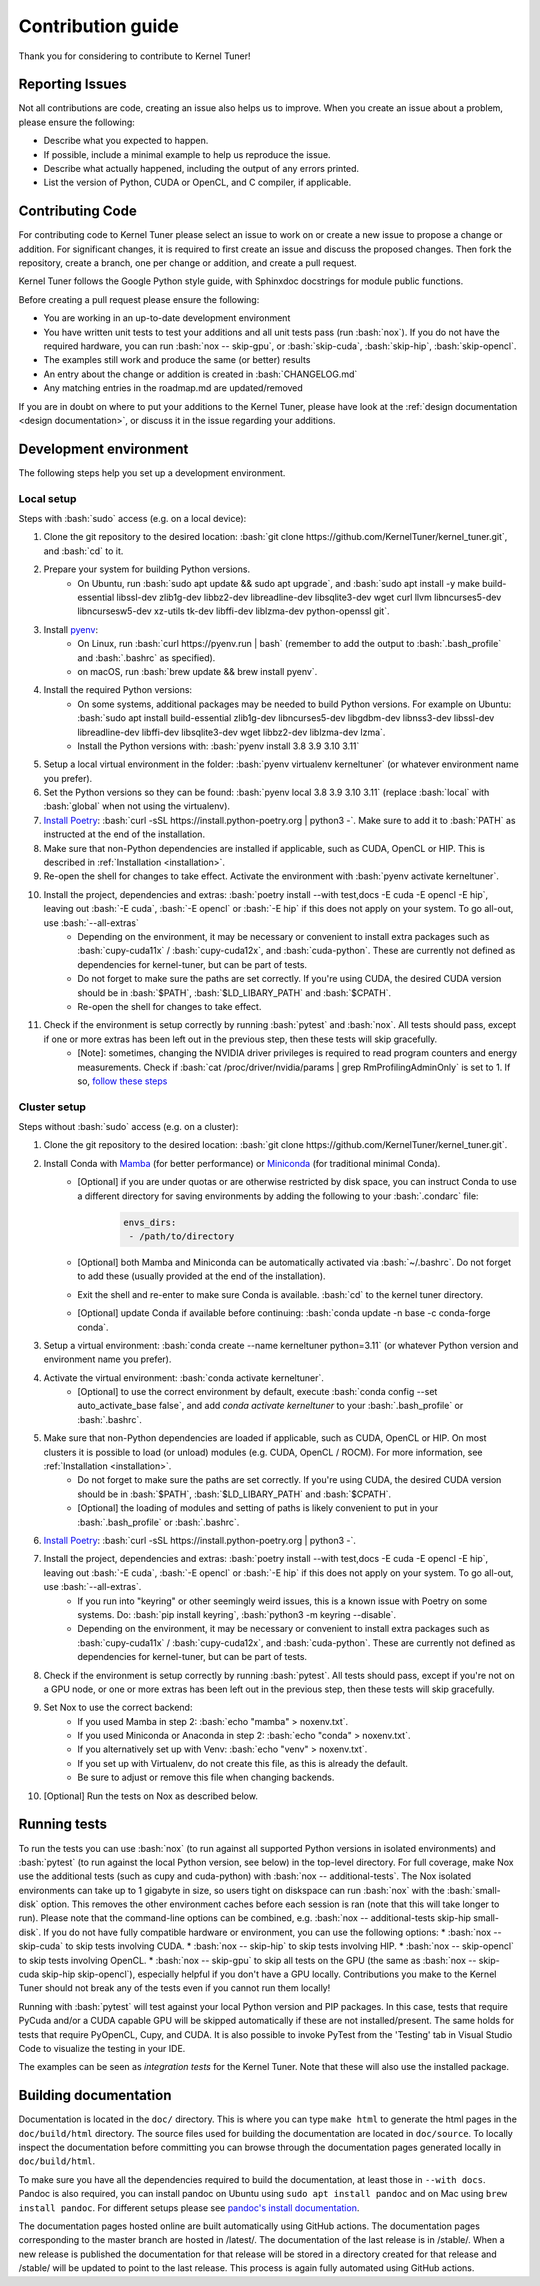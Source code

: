 .. _contributing:

Contribution guide
==================
Thank you for considering to contribute to Kernel Tuner!

.. role:: bash(code)
   :language: bash

Reporting Issues
----------------
Not all contributions are code, creating an issue also helps us to improve. When you create an issue about a problem, please ensure the following:

* Describe what you expected to happen.
* If possible, include a minimal example to help us reproduce the issue.
* Describe what actually happened, including the output of any errors printed.
* List the version of Python, CUDA or OpenCL, and C compiler, if applicable.

Contributing Code
-----------------
For contributing code to Kernel Tuner please select an issue to work on or create a new issue to propose a change or addition. For significant changes, it is required to first create an issue and discuss the proposed changes. Then fork the repository, create a branch, one per change or addition, and create a pull request.

Kernel Tuner follows the Google Python style guide, with Sphinxdoc docstrings for module public functions.

Before creating a pull request please ensure the following:

* You are working in an up-to-date development environment
* You have written unit tests to test your additions and all unit tests pass (run :bash:`nox`). If you do not have the required hardware, you can run :bash:`nox -- skip-gpu`, or :bash:`skip-cuda`, :bash:`skip-hip`, :bash:`skip-opencl`.
* The examples still work and produce the same (or better) results
* An entry about the change or addition is created in :bash:`CHANGELOG.md`
* Any matching entries in the roadmap.md are updated/removed

If you are in doubt on where to put your additions to the Kernel Tuner, please
have look at the :ref:`design documentation <design documentation>`, or discuss it in the issue regarding your additions.

.. _development environment:

Development environment
-----------------------
The following steps help you set up a development environment.

Local setup
^^^^^^^^^^^
Steps with :bash:`sudo` access (e.g. on a local device):

#. Clone the git repository to the desired location: :bash:`git clone https://github.com/KernelTuner/kernel_tuner.git`, and :bash:`cd` to it.
#. Prepare your system for building Python versions.
    * On Ubuntu, run :bash:`sudo apt update && sudo apt upgrade`, and :bash:`sudo apt install -y make build-essential libssl-dev zlib1g-dev libbz2-dev libreadline-dev libsqlite3-dev wget curl llvm libncurses5-dev libncursesw5-dev xz-utils tk-dev libffi-dev liblzma-dev python-openssl git`.
#. Install `pyenv <https://github.com/pyenv/pyenv#installation>`__:
    * On Linux, run :bash:`curl https://pyenv.run | bash` (remember to add the output to :bash:`.bash_profile` and :bash:`.bashrc` as specified).
    * on macOS, run :bash:`brew update && brew install pyenv`.
#. Install the required Python versions: 
    * On some systems, additional packages may be needed to build Python versions. For example on Ubuntu: :bash:`sudo apt install build-essential zlib1g-dev libncurses5-dev libgdbm-dev libnss3-dev libssl-dev libreadline-dev libffi-dev libsqlite3-dev wget libbz2-dev liblzma-dev lzma`.
    * Install the Python versions with: :bash:`pyenv install 3.8 3.9 3.10 3.11`
#. Setup a local virtual environment in the folder: :bash:`pyenv virtualenv kerneltuner` (or whatever environment name you prefer).
#. Set the Python versions so they can be found: :bash:`pyenv local 3.8 3.9 3.10 3.11` (replace :bash:`local` with :bash:`global` when not using the virtualenv).
#. `Install Poetry <https://python-poetry.org/docs/#installing-with-the-official-installer>`__: :bash:`curl -sSL https://install.python-poetry.org | python3 -`. Make sure to add it to :bash:`PATH` as instructed at the end of the installation.
#. Make sure that non-Python dependencies are installed if applicable, such as CUDA, OpenCL or HIP. This is described in :ref:`Installation <installation>`.
#. Re-open the shell for changes to take effect. Activate the environment with :bash:`pyenv activate kerneltuner`.
#. Install the project, dependencies and extras: :bash:`poetry install --with test,docs -E cuda -E opencl -E hip`, leaving out :bash:`-E cuda`, :bash:`-E opencl` or :bash:`-E hip` if this does not apply on your system. To go all-out, use :bash:`--all-extras`
    * Depending on the environment, it may be necessary or convenient to install extra packages such as :bash:`cupy-cuda11x` / :bash:`cupy-cuda12x`, and :bash:`cuda-python`. These are currently not defined as dependencies for kernel-tuner, but can be part of tests.
    * Do not forget to make sure the paths are set correctly. If you're using CUDA, the desired CUDA version should be in :bash:`$PATH`, :bash:`$LD_LIBARY_PATH` and :bash:`$CPATH`.
    * Re-open the shell for changes to take effect.
#. Check if the environment is setup correctly by running :bash:`pytest` and :bash:`nox`. All tests should pass, except if one or more extras has been left out in the previous step, then these tests will skip gracefully.
    * [Note]: sometimes, changing the NVIDIA driver privileges is required to read program counters and energy measurements. Check if :bash:`cat /proc/driver/nvidia/params | grep RmProfilingAdminOnly` is set to 1. If so, `follow these steps <https://developer.nvidia.com/nvidia-development-tools-solutions-err_nvgpuctrperm-permission-issue-performance-counters>`__


Cluster setup
^^^^^^^^^^^^^
Steps without :bash:`sudo` access (e.g. on a cluster):

#. Clone the git repository to the desired location: :bash:`git clone https://github.com/KernelTuner/kernel_tuner.git`.
#. Install Conda with `Mamba <https://mamba.readthedocs.io/en/latest/mamba-installation.html>`__ (for better performance) or `Miniconda <https://docs.conda.io/projects/conda/en/latest/user-guide/install>`__ (for traditional minimal Conda).
    * [Optional] if you are under quotas or are otherwise restricted by disk space, you can instruct Conda to use a different directory for saving environments by adding the following to your :bash:`.condarc` file:
        .. code-block:: bash

            envs_dirs:
             - /path/to/directory
    * [Optional] both Mamba and Miniconda can be automatically activated via :bash:`~/.bashrc`. Do not forget to add these (usually provided at the end of the installation).
    * Exit the shell and re-enter to make sure Conda is available. :bash:`cd` to the kernel tuner directory.
    * [Optional] update Conda if available before continuing: :bash:`conda update -n base -c conda-forge conda`.
#. Setup a virtual environment: :bash:`conda create --name kerneltuner python=3.11` (or whatever Python version and environment name you prefer).
#. Activate the virtual environment: :bash:`conda activate kerneltuner`.
    * [Optional] to use the correct environment by default, execute :bash:`conda config --set auto_activate_base false`, and add `conda activate kerneltuner` to your :bash:`.bash_profile` or :bash:`.bashrc`.
#. Make sure that non-Python dependencies are loaded if applicable, such as CUDA, OpenCL or HIP. On most clusters it is possible to load (or unload) modules (e.g. CUDA, OpenCL / ROCM). For more information, see :ref:`Installation <installation>`.
    * Do not forget to make sure the paths are set correctly. If you're using CUDA, the desired CUDA version should be in :bash:`$PATH`, :bash:`$LD_LIBARY_PATH` and :bash:`$CPATH`.
    * [Optional] the loading of modules and setting of paths is likely convenient to put in your :bash:`.bash_profile` or :bash:`.bashrc`.
#. `Install Poetry <https://python-poetry.org/docs/#installing-with-the-official-installer>`__: :bash:`curl -sSL https://install.python-poetry.org | python3 -`.
#. Install the project, dependencies and extras: :bash:`poetry install --with test,docs -E cuda -E opencl -E hip`, leaving out :bash:`-E cuda`, :bash:`-E opencl` or :bash:`-E hip` if this does not apply on your system. To go all-out, use :bash:`--all-extras`.
    * If you run into "keyring" or other seemingly weird issues, this is a known issue with Poetry on some systems. Do: :bash:`pip install keyring`, :bash:`python3 -m keyring --disable`.
    * Depending on the environment, it may be necessary or convenient to install extra packages such as :bash:`cupy-cuda11x` / :bash:`cupy-cuda12x`, and :bash:`cuda-python`. These are currently not defined as dependencies for kernel-tuner, but can be part of tests.
#. Check if the environment is setup correctly by running :bash:`pytest`. All tests should pass, except if you're not on a GPU node, or one or more extras has been left out in the previous step, then these tests will skip gracefully.
#. Set Nox to use the correct backend:
    * If you used Mamba in step 2: :bash:`echo "mamba" > noxenv.txt`.
    * If you used Miniconda or Anaconda in step 2: :bash:`echo "conda" > noxenv.txt`.
    * If you alternatively set up with Venv: :bash:`echo "venv" > noxenv.txt`.
    * If you set up with Virtualenv, do not create this file, as this is already the default.
    * Be sure to adjust or remove this file when changing backends.
#. [Optional] Run the tests on Nox as described below.


Running tests
-------------
To run the tests you can use :bash:`nox` (to run against all supported Python versions in isolated environments) and :bash:`pytest` (to run against the local Python version, see below) in the top-level directory.
For full coverage, make Nox use the additional tests (such as cupy and cuda-python) with :bash:`nox -- additional-tests`.
The Nox isolated environments can take up to 1 gigabyte in size, so users tight on diskspace can run :bash:`nox` with the :bash:`small-disk` option. This removes the other environment caches before each session is ran (note that this will take longer to run).
Please note that the command-line options can be combined, e.g. :bash:`nox -- additional-tests skip-hip small-disk`. 
If you do not have fully compatible hardware or environment, you can use the following options:
* :bash:`nox -- skip-cuda` to skip tests involving CUDA.
* :bash:`nox -- skip-hip` to skip tests involving HIP.
* :bash:`nox -- skip-opencl` to skip tests involving OpenCL.
* :bash:`nox -- skip-gpu` to skip all tests on the GPU (the same as :bash:`nox -- skip-cuda skip-hip skip-opencl`), especially helpful if you don't have a GPU locally. 
Contributions you make to the Kernel Tuner should not break any of the tests even if you cannot run them locally!

Running with :bash:`pytest` will test against your local Python version and PIP packages. 
In this case, tests that require PyCuda and/or a CUDA capable GPU will be skipped automatically if these are not installed/present. 
The same holds for tests that require PyOpenCL, Cupy, and CUDA.
It is also possible to invoke PyTest from the 'Testing' tab in Visual Studio Code to visualize the testing in your IDE.

The examples can be seen as *integration tests* for the Kernel Tuner.
Note that these will also use the installed package.

Building documentation
----------------------
Documentation is located in the ``doc/`` directory. This is where you can type
``make html`` to generate the html pages in the ``doc/build/html`` directory.
The source files used for building the documentation are located in
``doc/source``.
To locally inspect the documentation before committing you can browse through
the documentation pages generated locally in ``doc/build/html``.

To make sure you have all the dependencies required to build the documentation, at least those in ``--with docs``.
Pandoc is also required, you can install pandoc on Ubuntu using ``sudo apt install pandoc`` and on Mac using ``brew install pandoc``.
For different setups please see `pandoc's install documentation <https://pandoc.org/installing.html>`__.

The documentation pages hosted online are built automatically using GitHub actions.
The documentation pages corresponding to the master branch are hosted in /latest/.
The documentation of the last release is in /stable/. When a new release
is published the documentation for that release will be stored in a directory
created for that release and /stable/ will be updated to point to the last
release. This process is again fully automated using GitHub actions.
